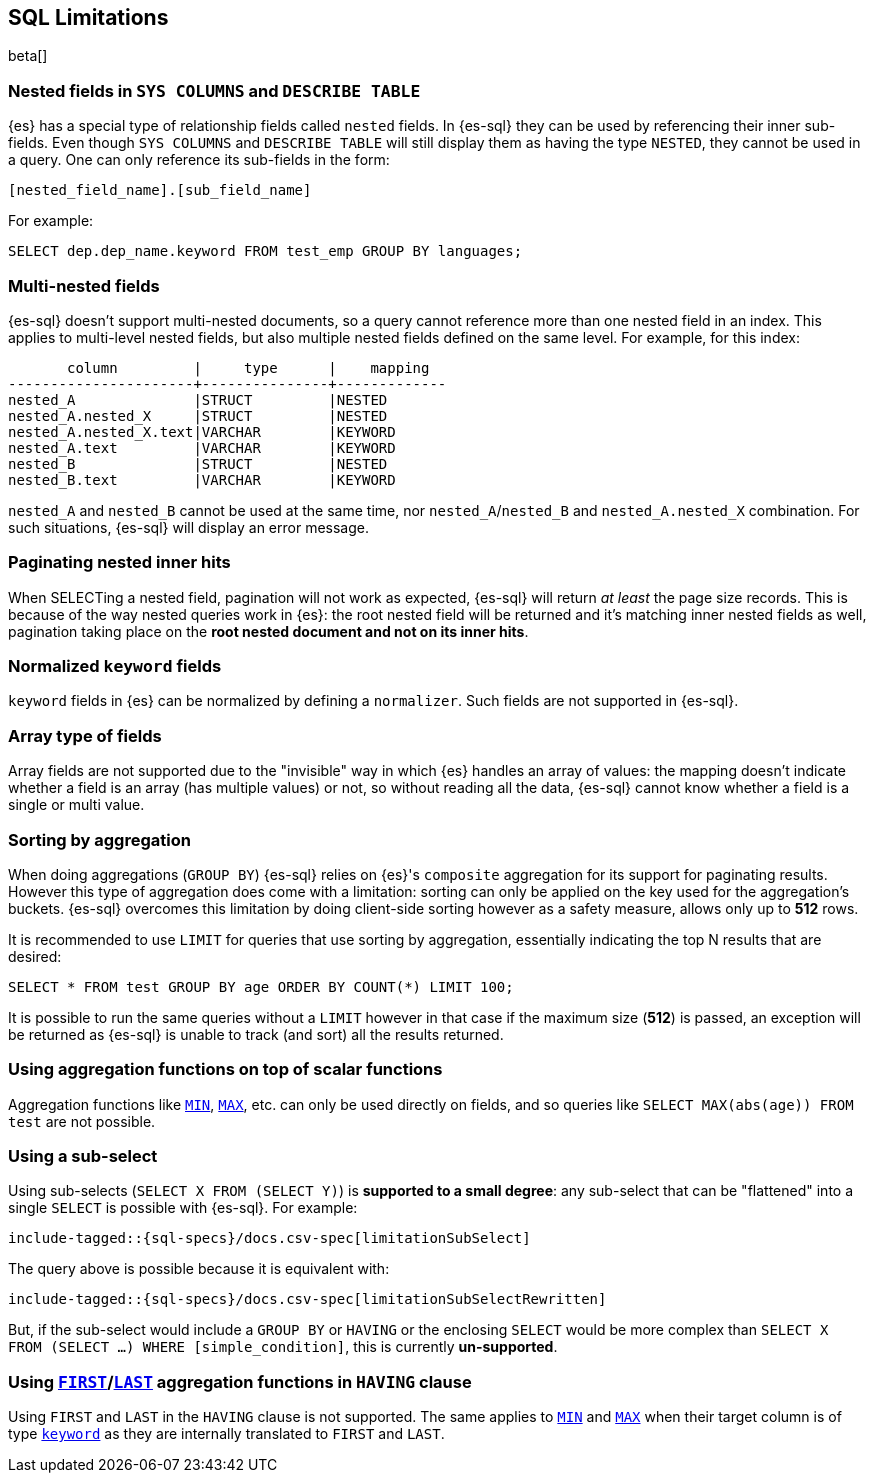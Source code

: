 [role="xpack"]
[testenv="basic"]
[[sql-limitations]]
== SQL Limitations

beta[]

[float]
=== Nested fields in `SYS COLUMNS` and `DESCRIBE TABLE`

{es} has a special type of relationship fields called `nested` fields. In {es-sql} they can be used by referencing their inner
sub-fields. Even though `SYS COLUMNS` and `DESCRIBE TABLE` will still display them as having the type `NESTED`, they cannot
be used in a query. One can only reference its sub-fields in the form:

[source, sql]
--------------------------------------------------
[nested_field_name].[sub_field_name]
--------------------------------------------------

For example:

[source, sql]
--------------------------------------------------
SELECT dep.dep_name.keyword FROM test_emp GROUP BY languages;
--------------------------------------------------

[float]
=== Multi-nested fields

{es-sql} doesn't support multi-nested documents, so a query cannot reference more than one nested field in an index.
This applies to multi-level nested fields, but also multiple nested fields defined on the same level. For example, for this index:

[source, sql]
----------------------------------------------------
       column         |     type      |    mapping
----------------------+---------------+-------------
nested_A              |STRUCT         |NESTED
nested_A.nested_X     |STRUCT         |NESTED
nested_A.nested_X.text|VARCHAR        |KEYWORD
nested_A.text         |VARCHAR        |KEYWORD
nested_B              |STRUCT         |NESTED
nested_B.text         |VARCHAR        |KEYWORD
----------------------------------------------------

`nested_A` and `nested_B` cannot be used at the same time, nor `nested_A`/`nested_B` and `nested_A.nested_X` combination.
For such situations, {es-sql} will display an error message.

[float]
=== Paginating nested inner hits

When SELECTing a nested field, pagination will not work as expected, {es-sql} will return __at least__ the page size records. 
This is because of the way nested queries work in {es}: the root nested field will be returned and it's matching inner nested fields as well,
pagination taking place on the **root nested document and not on its inner hits**.

[float]
=== Normalized `keyword` fields

`keyword` fields in {es} can be normalized by defining a `normalizer`. Such fields are not supported in {es-sql}.

[float]
=== Array type of fields

Array fields are not supported due to the "invisible" way in which {es} handles an array of values: the mapping doesn't indicate whether
a field is an array (has multiple values) or not, so without reading all the data, {es-sql} cannot know whether a field is a single or multi value.

[float]
=== Sorting by aggregation

When doing aggregations (`GROUP BY`) {es-sql} relies on {es}'s `composite` aggregation for its support for paginating results.
However this type of aggregation does come with a limitation: sorting can only be applied on the key used for the aggregation's buckets. 
{es-sql} overcomes this limitation by doing client-side sorting however as a safety measure, allows only up to *512* rows.

It is recommended to use `LIMIT` for queries that use sorting by aggregation, essentially indicating the top N results that are desired:

[source, sql]
--------------------------------------------------
SELECT * FROM test GROUP BY age ORDER BY COUNT(*) LIMIT 100;
--------------------------------------------------

It is possible to run the same queries without a `LIMIT` however in that case if the maximum size (*512*) is passed, an exception will be
returned as {es-sql} is unable to track (and sort) all the results returned.

[float]
=== Using aggregation functions on top of scalar functions

Aggregation functions like <<sql-functions-aggs-min,`MIN`>>, <<sql-functions-aggs-max,`MAX`>>, etc. can only be used
directly on fields, and so queries like `SELECT MAX(abs(age)) FROM test` are not possible.

[float]
=== Using a sub-select

Using sub-selects (`SELECT X FROM (SELECT Y)`) is **supported to a small degree**: any sub-select that can be "flattened" into a single
`SELECT` is possible with {es-sql}. For example:

["source","sql",subs="attributes,macros"]
--------------------------------------------------
include-tagged::{sql-specs}/docs.csv-spec[limitationSubSelect]
--------------------------------------------------

The query above is possible because it is equivalent with:

["source","sql",subs="attributes,macros"]
--------------------------------------------------
include-tagged::{sql-specs}/docs.csv-spec[limitationSubSelectRewritten]
--------------------------------------------------

But, if the sub-select would include a `GROUP BY` or `HAVING` or the enclosing `SELECT` would be more complex than `SELECT X
FROM (SELECT ...) WHERE [simple_condition]`, this is currently **un-supported**.

[float]
=== Using <<sql-functions-aggs-first,`FIRST`>>/<<sql-functions-aggs-last,`LAST`>> aggregation functions in `HAVING` clause

Using `FIRST` and `LAST` in the `HAVING` clause is not supported. The same applies to
<<sql-functions-aggs-min,`MIN`>> and <<sql-functions-aggs-max,`MAX`>> when their target column
is of type <<keyword, `keyword`>> as they are internally translated to `FIRST` and `LAST`.
